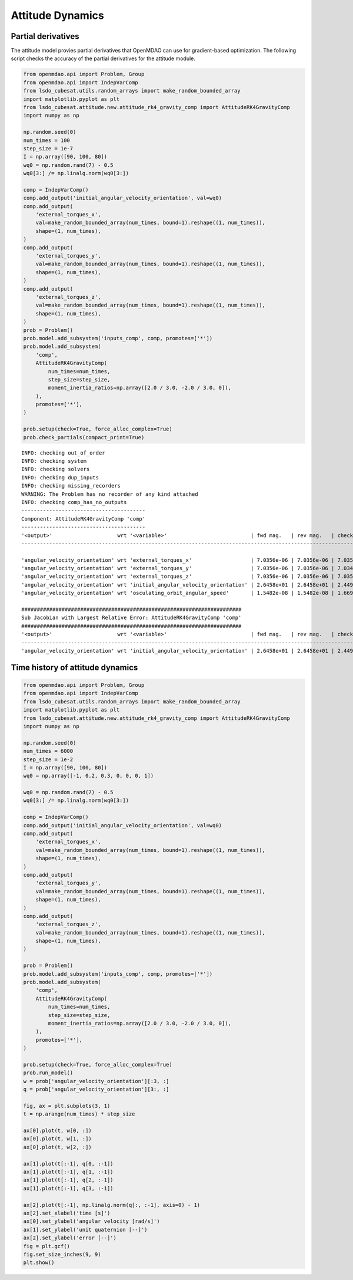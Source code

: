 Attitude Dynamics
=================

Partial derivatives
-------------------

The attitude model provies partial derivatives that OpenMDAO can use for
gradient-based optimization.
The following script checks the accuracy of the partial derivatives for
the attitude module.

.. code-block:: python

  from openmdao.api import Problem, Group
  from openmdao.api import IndepVarComp
  from lsdo_cubesat.utils.random_arrays import make_random_bounded_array
  import matplotlib.pyplot as plt
  from lsdo_cubesat.attitude.new.attitude_rk4_gravity_comp import AttitudeRK4GravityComp
  import numpy as np
  
  np.random.seed(0)
  num_times = 100
  step_size = 1e-7
  I = np.array([90, 100, 80])
  wq0 = np.random.rand(7) - 0.5
  wq0[3:] /= np.linalg.norm(wq0[3:])
  
  comp = IndepVarComp()
  comp.add_output('initial_angular_velocity_orientation', val=wq0)
  comp.add_output(
      'external_torques_x',
      val=make_random_bounded_array(num_times, bound=1).reshape((1, num_times)),
      shape=(1, num_times),
  )
  comp.add_output(
      'external_torques_y',
      val=make_random_bounded_array(num_times, bound=1).reshape((1, num_times)),
      shape=(1, num_times),
  )
  comp.add_output(
      'external_torques_z',
      val=make_random_bounded_array(num_times, bound=1).reshape((1, num_times)),
      shape=(1, num_times),
  )
  prob = Problem()
  prob.model.add_subsystem('inputs_comp', comp, promotes=['*'])
  prob.model.add_subsystem(
      'comp',
      AttitudeRK4GravityComp(
          num_times=num_times,
          step_size=step_size,
          moment_inertia_ratios=np.array([2.0 / 3.0, -2.0 / 3.0, 0]),
      ),
      promotes=['*'],
  )
  
  prob.setup(check=True, force_alloc_complex=True)
  prob.check_partials(compact_print=True)
  
::

  INFO: checking out_of_order
  INFO: checking system
  INFO: checking solvers
  INFO: checking dup_inputs
  INFO: checking missing_recorders
  WARNING: The Problem has no recorder of any kind attached
  INFO: checking comp_has_no_outputs
  ----------------------------------------
  Component: AttitudeRK4GravityComp 'comp'
  ----------------------------------------
  '<output>'                     wrt '<variable>'                           | fwd mag.   | rev mag.   | check mag. | a(fwd-chk) | a(rev-chk) | a(fwd-rev) | r(fwd-chk) | r(rev-chk) | r(fwd-rev)
  ----------------------------------------------------------------------------------------------------------------------------------------------------------------------------------------------
  
  'angular_velocity_orientation' wrt 'external_torques_x'                   | 7.0356e-06 | 7.0356e-06 | 7.0357e-06 | 4.8787e-09 | 4.8787e-09 | 0.0000e+00 | 6.9342e-04 | 6.9342e-04 | 0.0000e+00 >REL_TOL
  'angular_velocity_orientation' wrt 'external_torques_y'                   | 7.0356e-06 | 7.0356e-06 | 7.0349e-06 | 5.0251e-09 | 5.0251e-09 | 0.0000e+00 | 7.1430e-04 | 7.1430e-04 | 0.0000e+00 >REL_TOL
  'angular_velocity_orientation' wrt 'external_torques_z'                   | 7.0356e-06 | 7.0356e-06 | 7.0354e-06 | 5.0812e-09 | 5.0812e-09 | 0.0000e+00 | 7.2223e-04 | 7.2223e-04 | 0.0000e+00 >REL_TOL
  'angular_velocity_orientation' wrt 'initial_angular_velocity_orientation' | 2.6458e+01 | 2.6458e+01 | 2.4495e+01 | 1.0000e+01 | 1.0000e+01 | 3.4825e-17 | 4.0825e-01 | 4.0825e-01 | 1.4217e-18 >ABS_TOL >REL_TOL
  'angular_velocity_orientation' wrt 'osculating_orbit_angular_speed'       | 1.5482e-08 | 1.5482e-08 | 1.6697e-08 | 5.9073e-09 | 5.9073e-09 | 0.0000e+00 | 3.5379e-01 | 3.5379e-01 | 0.0000e+00 >REL_TOL
  
  #######################################################################
  Sub Jacobian with Largest Relative Error: AttitudeRK4GravityComp 'comp'
  #######################################################################
  '<output>'                     wrt '<variable>'                           | fwd mag.   | rev mag.   | check mag. | a(fwd-chk) | a(rev-chk) | a(fwd-rev) | r(fwd-chk) | r(rev-chk) | r(fwd-rev)
  ----------------------------------------------------------------------------------------------------------------------------------------------------------------------------------------------
  'angular_velocity_orientation' wrt 'initial_angular_velocity_orientation' | 2.6458e+01 | 2.6458e+01 | 2.4495e+01 | 1.0000e+01 | 1.0000e+01 | 3.4825e-17 | 4.0825e-01 | 4.0825e-01 | 1.4217e-18
  

Time history of attitude dynamics
---------------------------------

.. code-block:: python

  from openmdao.api import Problem, Group
  from openmdao.api import IndepVarComp
  from lsdo_cubesat.utils.random_arrays import make_random_bounded_array
  import matplotlib.pyplot as plt
  from lsdo_cubesat.attitude.new.attitude_rk4_gravity_comp import AttitudeRK4GravityComp
  import numpy as np
  
  np.random.seed(0)
  num_times = 6000
  step_size = 1e-2
  I = np.array([90, 100, 80])
  wq0 = np.array([-1, 0.2, 0.3, 0, 0, 0, 1])
  
  wq0 = np.random.rand(7) - 0.5
  wq0[3:] /= np.linalg.norm(wq0[3:])
  
  comp = IndepVarComp()
  comp.add_output('initial_angular_velocity_orientation', val=wq0)
  comp.add_output(
      'external_torques_x',
      val=make_random_bounded_array(num_times, bound=1).reshape((1, num_times)),
      shape=(1, num_times),
  )
  comp.add_output(
      'external_torques_y',
      val=make_random_bounded_array(num_times, bound=1).reshape((1, num_times)),
      shape=(1, num_times),
  )
  comp.add_output(
      'external_torques_z',
      val=make_random_bounded_array(num_times, bound=1).reshape((1, num_times)),
      shape=(1, num_times),
  )
  
  prob = Problem()
  prob.model.add_subsystem('inputs_comp', comp, promotes=['*'])
  prob.model.add_subsystem(
      'comp',
      AttitudeRK4GravityComp(
          num_times=num_times,
          step_size=step_size,
          moment_inertia_ratios=np.array([2.0 / 3.0, -2.0 / 3.0, 0]),
      ),
      promotes=['*'],
  )
  
  prob.setup(check=True, force_alloc_complex=True)
  prob.run_model()
  w = prob['angular_velocity_orientation'][:3, :]
  q = prob['angular_velocity_orientation'][3:, :]
  
  fig, ax = plt.subplots(3, 1)
  t = np.arange(num_times) * step_size
  
  ax[0].plot(t, w[0, :])
  ax[0].plot(t, w[1, :])
  ax[0].plot(t, w[2, :])
  
  ax[1].plot(t[:-1], q[0, :-1])
  ax[1].plot(t[:-1], q[1, :-1])
  ax[1].plot(t[:-1], q[2, :-1])
  ax[1].plot(t[:-1], q[3, :-1])
  
  ax[2].plot(t[:-1], np.linalg.norm(q[:, :-1], axis=0) - 1)
  ax[2].set_xlabel('time [s]')
  ax[0].set_ylabel('angular velocity [rad/s]')
  ax[1].set_ylabel('unit quaternion [--]')
  ax[2].set_ylabel('error [--]')
  fig = plt.gcf()
  fig.set_size_inches(9, 9)
  plt.show()
  
.. figure:: attitude.png
  :scale: 80 %
  :align: center
